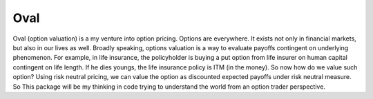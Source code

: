 Oval
====
Oval (option valuation) is a my venture into option pricing. Options 
are everywhere. It exists not only in financial markets, but also
in our lives as well. Broadly speaking, options valuation is a way
to evaluate payoffs contingent on underlying phenomenon. For 
example, in life insurance, the policyholder is buying a put
option from life insurer on human capital contingent on life length. 
If he dies youngs, the life insurance policy is ITM (in the money). 
So now how do we value such option? Using risk neutral pricing, 
we can value the option as discounted expected payoffs 
under risk neutral measure. So This package will be my thinking in
code trying to understand the world from an option trader perspective. 
